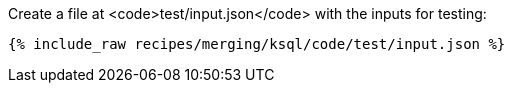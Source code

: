 Create a file at <code>test/input.json</code> with the inputs for testing:

+++++
<pre class="snippet"><code class="json">{% include_raw recipes/merging/ksql/code/test/input.json %}</code></pre>
+++++
